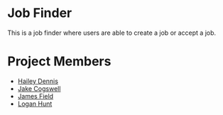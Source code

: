 * Job Finder
This is a job finder where users are able to create a job or accept a job.
* Project Members
+ [[https://github.com/haileydennis][Hailey Dennis]]
+ [[https://github.com/jdasnake81][Jake Cogswell]]
+ [[https://github.com/PineappleMiner][James Field]]
+ [[https://github.com/Simponic][Logan Hunt]]
